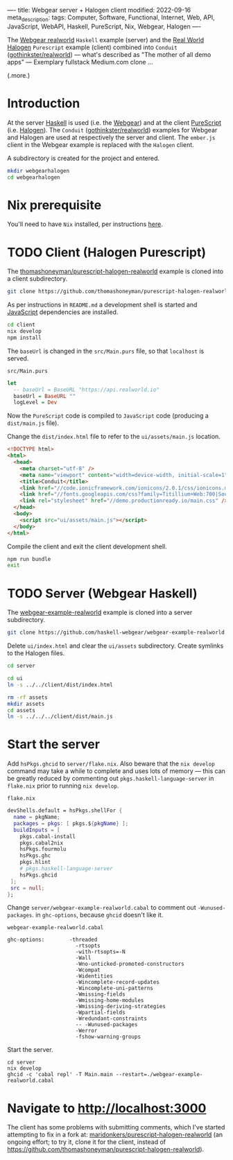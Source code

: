 ----
title: Webgear server + Halogen client
modified: 2022-09-16
meta_description: 
tags: Computer, Software, Functional, Internet, Web, API, JavaScript, WebAPI, Haskell, PureScript, Nix, Webgear, Halogen
----

#+OPTIONS: ^:nil

The [[https://github.com/haskell-webgear/webgear-example-realworld][Webgear realworld]] =Haskell= example (server) and the [[https://github.com/thomashoneyman/purescript-halogen-realworld][Real World
Halogen]] =Purescript= example (client) combined into =Conduit=
([[https://github.com/gothinkster/realworld][gothinkster/realworld]]) — what's described as "The mother of all demo
apps" — Exemplary fullstack Medium.com clone ...

(.more.)

* Introduction

At the server [[https://www.haskell.org/][Haskell]] is used (i.e. the [[https://haskell-webgear.github.io/][Webgear]]) and at the client
[[https://www.purescript.org/][PureScript]] (i.e. [[https://purescript-halogen.github.io/purescript-halogen/][Halogen]]). The =Conduit= ([[https://github.com/gothinkster/realworld][gothinkster/realworld]])
examples for Webgear and Halogen are used at respectively the server
and client. The =ember.js= client in the Webgear example is replaced
with the =Halogen= client.

A subdirectory is created for the project and entered.

#+BEGIN_SRC sh
  mkdir webgearhalogen
  cd webgearhalogen
#+END_SRC

* Nix prerequisite

You'll need to have =Nix= installed, per instructions [[https://nixos.org/download.html#download-nix][here]].

* TODO Client (Halogen Purescript)

The [[https://github.com/thomashoneyman/purescript-halogen-realworld][thomashoneyman/purescript-halogen-realworld]] example is cloned into a client subdirectory.

#+BEGIN_SRC sh
  git clone https://github.com/thomashoneyman/purescript-halogen-realworld client
#+END_SRC

As per instructions in =README.md= a development shell is started and
[[https://developer.mozilla.org/en-US/docs/Web/JavaScript][JavaScript]] dependencies are installed.

#+BEGIN_SRC sh
  cd client
  nix develop
  npm install
#+END_SRC

The =baseUrl= is changed in the =src/Main.purs= file, so that
=localhost= is served.

=src/Main.purs=
#+BEGIN_SRC purescript
  let
    -- baseUrl = BaseURL "https://api.realworld.io"
    baseUrl = BaseURL ""
    logLevel = Dev
#+END_SRC

Now the =PureScript= code is compiled to =JavaScript= code (producing a =dist/main.js= file).

Change the =dist/index.html= file to refer to the =ui/assets/main.js= location.

#+BEGIN_SRC html
<!DOCTYPE html>
<html>
  <head>
    <meta charset="utf-8" />
    <meta name="viewport" content="width=device-width, initial-scale=1" />
    <title>Conduit</title>
    <link href="//code.ionicframework.com/ionicons/2.0.1/css/ionicons.min.css" rel="stylesheet" type="text/css" />
    <link href="//fonts.googleapis.com/css?family=Titillium+Web:700|Source+Serif+Pro:400,700|Merriweather+Sans:400,700|Source+Sans+Pro:400,300,600,700,300italic,400italic,600italic,700italic" rel="stylesheet" type="text/css" />
    <link rel="stylesheet" href="//demo.productionready.io/main.css" />
  </head>
  <body>
    <script src="ui/assets/main.js"></script>
  </body>
</html>
#+END_SRC

Compile the client and exit the client development shell.

#+BEGIN_SRC sh
  npm run bundle
  exit
#+END_SRC

* TODO Server (Webgear Haskell)

The [[https://github.com/haskell-webgear/webgear-example-realworld][webgear-example-realworld]] example is cloned into a server subdirectory.

#+BEGIN_SRC sh
  git clone https://github.com/haskell-webgear/webgear-example-realworld server
#+END_SRC

Delete =ui/index.html= and clear the =ui/assets= subdirectory. Create symlinks to the Halogen files.

#+BEGIN_SRC sh
  cd server

  cd ui
  ln -s ../../client/dist/index.html

  rm -rf assets
  mkdir assets
  cd assets
  ln -s ../../../client/dist/main.js
#+END_SRC

* Start the server

Add =hsPkgs.ghcid= to =server/flake.nix=. Also beware that the =nix develop= command may take a
while to complete and uses lots of memory — this can be greatly
reduced by commenting out =pkgs.haskell-language-server= in
=flake.nix= prior to running =nix develop=.

=flake.nix=
#+BEGIN_SRC nix
  devShells.default = hsPkgs.shellFor {
    name = pkgName;
    packages = pkgs: [ pkgs.${pkgName} ];
    buildInputs = [
      pkgs.cabal-install
      pkgs.cabal2nix
      hsPkgs.fourmolu
      hsPkgs.ghc
      pkgs.hlint
      # pkgs.haskell-language-server
      hsPkgs.ghcid
   ];
   src = null;
  };
#+END_SRC

Change =server/webgear-example-realworld.cabal= to comment out
=-Wunused-packages=. in =ghc-options=, because =ghcid= doesn't like
it.

=webgear-example-realworld.cabal=
#+BEGIN_SRC cabal
ghc-options:        -threaded
                      -rtsopts
                      -with-rtsopts=-N
                      -Wall
                      -Wno-unticked-promoted-constructors
                      -Wcompat
                      -Widentities
                      -Wincomplete-record-updates
                      -Wincomplete-uni-patterns
                      -Wmissing-fields
                      -Wmissing-home-modules
                      -Wmissing-deriving-strategies
                      -Wpartial-fields
                      -Wredundant-constraints
                      -- -Wunused-packages
                      -Werror
                      -fshow-warning-groups
#+END_SRC

Start the server.

#+BEGIN_SRC
  cd server
  nix develop
  ghcid -c 'cabal repl' -T Main.main --restart=./webgear-example-realworld.cabal
#+END_SRC

* Navigate to [[http://localhost:3000]]

The client has some problems with submitting comments, which I've
started attempting to fix in a fork at:
[[https://github.com/maridonkers/purescript-halogen-realworld][maridonkers/purescript-halogen-realworld]] (an ongoing effort; to try
it, clone it for the client, instead of
https://github.com/thomashoneyman/purescript-halogen-realworld).
